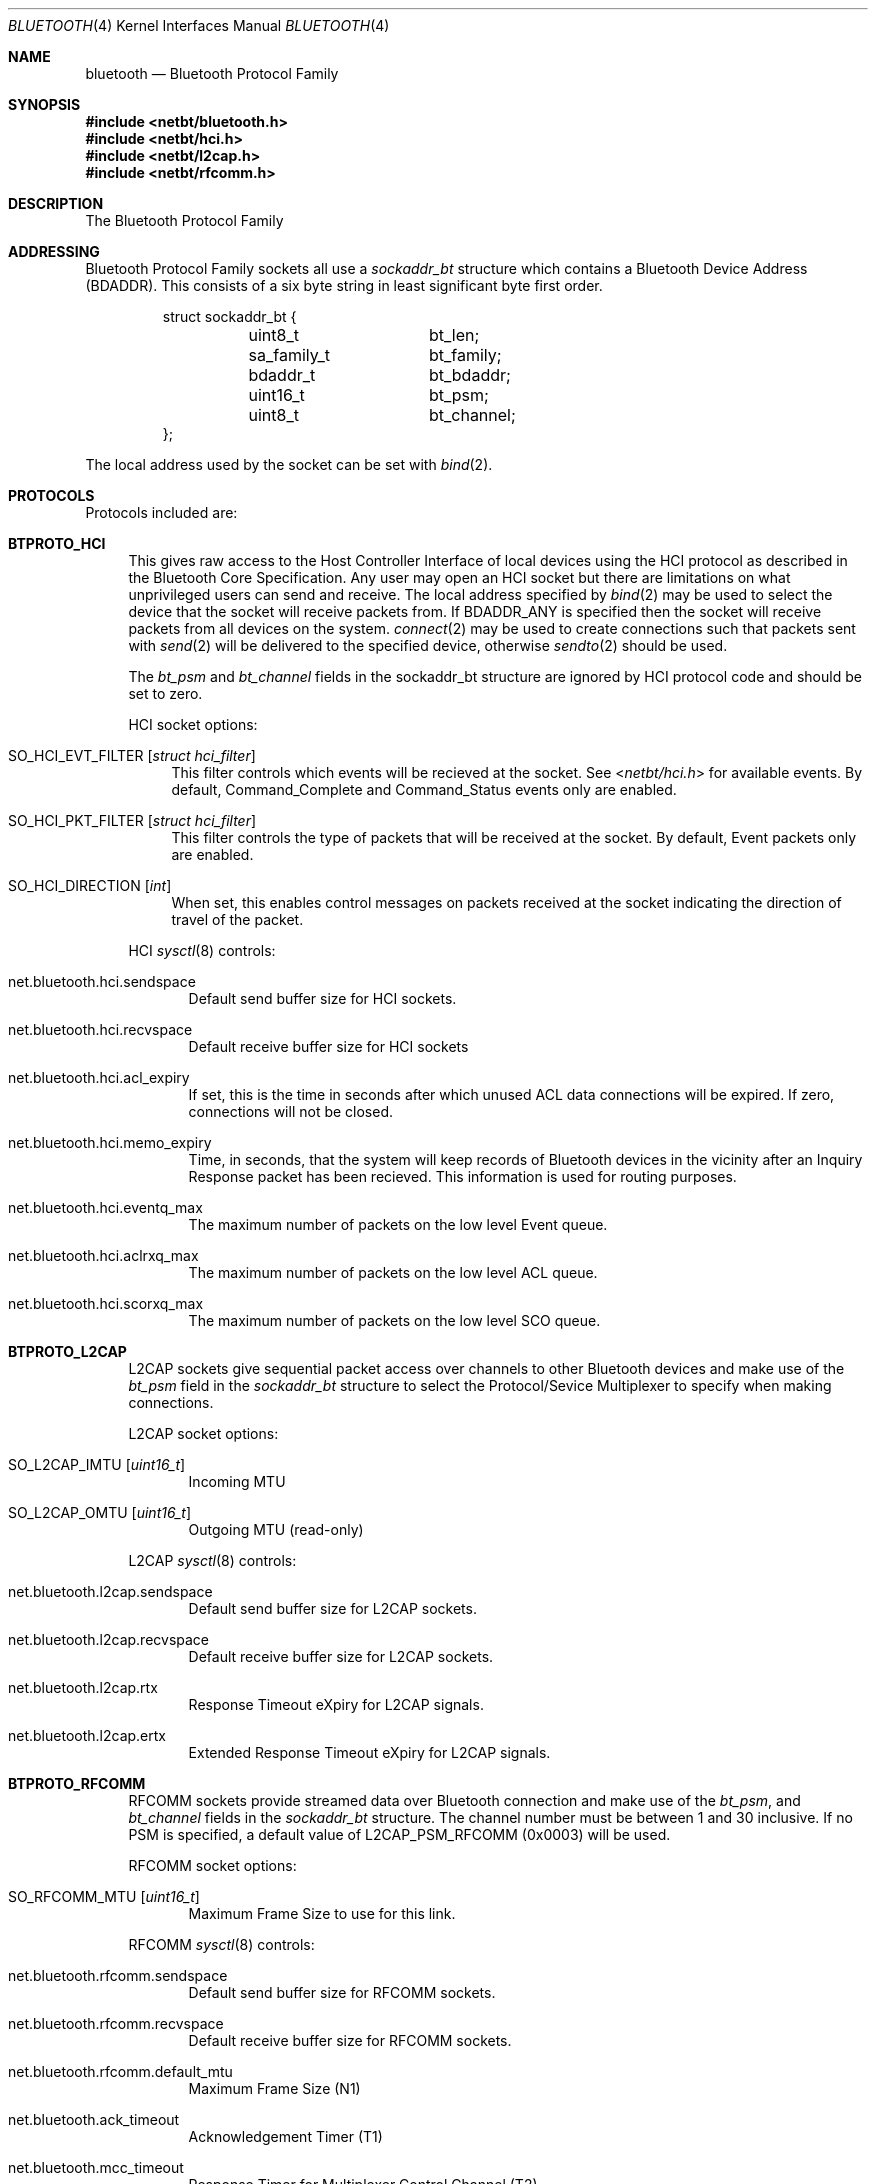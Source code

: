 .\"	$NetBSD: bluetooth.4,v 1.4 2006/09/02 23:52:45 wiz Exp $
.\"
.\" Copyright (c) 2006 Itronix Inc.
.\" All rights reserved.
.\"
.\" Written by Iain Hibbert for Itronix Inc.
.\"
.\" Redistribution and use in source and binary forms, with or without
.\" modification, are permitted provided that the following conditions
.\" are met:
.\" 1. Redistributions of source code must retain the above copyright
.\"    notice, this list of conditions and the following disclaimer.
.\" 2. Redistributions in binary form must reproduce the above copyright
.\"    notice, this list of conditions and the following disclaimer in the
.\"    documentation and/or other materials provided with the distribution.
.\" 3. The name of Itronix Inc. may not be used to endorse
.\"    or promote products derived from this software without specific
.\"    prior written permission.
.\"
.\" THIS SOFTWARE IS PROVIDED BY ITRONIX INC. ``AS IS'' AND
.\" ANY EXPRESS OR IMPLIED WARRANTIES, INCLUDING, BUT NOT LIMITED
.\" TO, THE IMPLIED WARRANTIES OF MERCHANTABILITY AND FITNESS FOR A PARTICULAR
.\" PURPOSE ARE DISCLAIMED.  IN NO EVENT SHALL ITRONIX INC. BE LIABLE FOR ANY
.\" DIRECT, INDIRECT, INCIDENTAL, SPECIAL, EXEMPLARY, OR CONSEQUENTIAL DAMAGES
.\" (INCLUDING, BUT NOT LIMITED TO, PROCUREMENT OF SUBSTITUTE GOODS OR SERVICES;
.\" LOSS OF USE, DATA, OR PROFITS; OR BUSINESS INTERRUPTION) HOWEVER CAUSED AND
.\" ON ANY THEORY OF LIABILITY, WHETHER IN
.\" CONTRACT, STRICT LIABILITY, OR TORT (INCLUDING NEGLIGENCE OR OTHERWISE)
.\" ARISING IN ANY WAY OUT OF THE USE OF THIS SOFTWARE, EVEN IF ADVISED OF THE
.\" POSSIBILITY OF SUCH DAMAGE.
.\"
.\"
.Dd August 27, 2006
.Dt BLUETOOTH 4
.Os
.Sh NAME
.Nm bluetooth
.Nd Bluetooth Protocol Family
.Sh SYNOPSIS
.In netbt/bluetooth.h
.In netbt/hci.h
.In netbt/l2cap.h
.In netbt/rfcomm.h
.Sh DESCRIPTION
The
.Tn Bluetooth
Protocol Family
.Sh ADDRESSING
Bluetooth Protocol Family sockets all use a
.Ar sockaddr_bt
structure which contains a Bluetooth Device Address (BDADDR).
This consists of a six byte string in least significant byte
first order.
.Bd -literal -offset -indent
struct sockaddr_bt {
	uint8_t		bt_len;
	sa_family_t	bt_family;
	bdaddr_t	bt_bdaddr;
	uint16_t	bt_psm;
	uint8_t		bt_channel;
};
.Ed
.Pp
The local address used by the socket can be set with
.Xr bind 2 .
.Sh PROTOCOLS
Protocols included are:
.Bl -tag -width XX
.It Cm BTPROTO_HCI
This gives raw access to the Host Controller Interface of local devices
using the HCI protocol as described in the Bluetooth Core Specification.
Any user may open an HCI socket but there are limitations on what
unprivileged users can send and receive. The local address specified by
.Xr bind 2
may be used to select the device that the socket will receive packets from. If
.Dv BDADDR_ANY
is specified then the socket will receive packets from all
devices on the system.
.Xr connect 2
may be used to create connections such that packets sent with
.Xr send 2
will be delivered to the specified device, otherwise
.Xr sendto 2
should be used.
.Pp
The
.Ar bt_psm
and
.Ar bt_channel
fields in the sockaddr_bt structure are ignored by HCI protocol code
and should be set to zero.
.Pp
HCI socket options:
.Bl -tag -width XX
.It Dv SO_HCI_EVT_FILTER Op Ar struct hci_filter
This filter controls which events will be recieved at the socket. See
.In netbt/hci.h
for available events. By default, Command_Complete and Command_Status
events only are enabled.
.It Dv SO_HCI_PKT_FILTER Op Ar struct hci_filter
This filter controls the type of packets that will be received at the
socket. By default, Event packets only are enabled.
.It Dv SO_HCI_DIRECTION Op Ar int
When set, this enables control messages on packets received at the socket
indicating the direction of travel of the packet.
.El
.Pp
HCI
.Xr sysctl 8
controls:
.Bl -tag -width XXX
.It Dv net.bluetooth.hci.sendspace
Default send buffer size for HCI sockets.
.It Dv net.bluetooth.hci.recvspace
Default receive buffer size for HCI sockets
.It Dv net.bluetooth.hci.acl_expiry
If set, this is the time in seconds after which unused ACL data connections
will be expired. If zero, connections will not be closed.
.It Dv net.bluetooth.hci.memo_expiry
Time, in seconds, that the system will keep records of Bluetooth devices
in the vicinity after an Inquiry Response packet has been recieved. This
information is used for routing purposes.
.It Dv net.bluetooth.hci.eventq_max
The maximum number of packets on the low level Event queue.
.It Dv net.bluetooth.hci.aclrxq_max
The maximum number of packets on the low level ACL queue.
.It Dv net.bluetooth.hci.scorxq_max
The maximum number of packets on the low level SCO queue.
.El
.It Cm BTPROTO_L2CAP
L2CAP sockets give sequential packet access over channels to other Bluetooth
devices and make use of the
.Ar bt_psm
field in the
.Ar sockaddr_bt
structure to select the Protocol/Sevice Multiplexer to specify when making
connections.
.Pp
L2CAP socket options:
.Bl -tag -width XXX
.It Dv SO_L2CAP_IMTU Op Ar uint16_t
Incoming MTU
.It Dv SO_L2CAP_OMTU Op Ar uint16_t
Outgoing MTU (read-only)
.El
.Pp
L2CAP
.Xr sysctl 8
controls:
.Bl -tag -width XXX
.It Dv net.bluetooth.l2cap.sendspace
Default send buffer size for L2CAP sockets.
.It Dv net.bluetooth.l2cap.recvspace
Default receive buffer size for L2CAP sockets.
.It Dv net.bluetooth.l2cap.rtx
Response Timeout eXpiry for L2CAP signals.
.It Dv net.bluetooth.l2cap.ertx
Extended Response Timeout eXpiry for L2CAP signals.
.El
.It Cm BTPROTO_RFCOMM
RFCOMM sockets provide streamed data over Bluetooth connection and make use of the
.Ar bt_psm ,
and
.Ar bt_channel
fields in the
.Ar sockaddr_bt
structure.
The channel number must be between 1 and 30 inclusive.
If no PSM is specified, a default value of
.Dv L2CAP_PSM_RFCOMM
(0x0003) will be used.
.Pp
RFCOMM socket options:
.Bl -tag -width XXX
.It Dv SO_RFCOMM_MTU Op Ar uint16_t
Maximum Frame Size to use for this link.
.El
.Pp
RFCOMM
.Xr sysctl 8
controls:
.Bl -tag -width XXX
.It Dv net.bluetooth.rfcomm.sendspace
Default send buffer size for RFCOMM sockets.
.It Dv net.bluetooth.rfcomm.recvspace
Default receive buffer size for RFCOMM sockets.
.It Dv net.bluetooth.rfcomm.default_mtu
Maximum Frame Size (N1)
.It Dv net.bluetooth.ack_timeout
Acknowledgement Timer (T1)
.It Dv net.bluetooth.mcc_timeout
Response Timer for Multiplexer Control Channel (T2)
.El
.It Cm BTPROTO_SCO
SCO sockets provide sequential packet access to time sensitive data
channels over Bluetooth connections, typically used for audio data.
.Pp
SCO socket options:
.Bl -tag -width XXX
.It Dv SO_SCO_MTU Op Ar uint16_t
Maximum packet size for use on this link.
This is read-only and will be set by the protocol code when a connection is made.
Currently, due to limitations in the
.Xr ubt 4
driver, the SCO protocol code will only accept packets with
exactly this size.
.It Dv SO_SCO_HANDLE Op Ar uint16_t
Connection handle for this link.
This is read-only and provided for informational purposes only.
.El
.Pp
SCO
.Xr sysctl 8
controls:
.Bl -tag -width XXX
.It Dv net.bluetooth.sco.sendspace
Default send buffer size for SCO sockets.
.It Dv net.bluetooth.sco.recvspace
Default receive buffer size for SCO sockets.
.El
.El
.Sh INFORMATION
The following
.Xr ioctl 2
calls may be used to manipulate Bluetooth devices. The
.Xr ioctl 2
must be made on
.Cm BTPROTO_HCI
sockets. All of the requests take a
.Ar btreq
structure defined as follows as their parameter and unless otherwise
specified, use the
.Ar btr_name
field to identify the device.
.Bd -literal -offset
struct btreq {
    char btr_name[HCI_DEVNAME_SIZE];	/* device name */

    union {
	struct {
	    bdaddr_t btri_bdaddr;	/* device bdaddr */
	    uint16_t btri_flags;	/* flags */
	    uint16_t btri_num_cmd;	/* # of free cmd buffers */
	    uint16_t btri_num_acl;	/* # of free ACL buffers */
	    uint16_t btri_num_sco;	/* # of free SCO buffers */
	    uint16_t btri_acl_mtu;	/* ACL mtu */
	    uint16_t btri_sco_mtu;	/* SCO mtu */
	    uint16_t btri_link_policy;	/* Link Policy */
	    uint16_t btri_packet_type;	/* Packet Type */
	} btri;
	struct bt_stats btrs;   /* unit stats */
    } btru;
};

#define btr_flags	btru.btri.btri_flags
#define btr_bdaddr	btru.btri.btri_bdaddr
#define btr_num_cmd	btru.btri.btri_num_cmd
#define btr_num_acl	btru.btri.btri_num_acl
#define btr_num_sco	btru.btri.btri_num_sco
#define btr_acl_mtu	btru.btri.btri_acl_mtu
#define btr_sco_mtu	btru.btri.btri_sco_mtu
#define btr_link_policy btru.btri.btri_link_policy
#define btr_packet_type btru.btri.btri_packet_type
#define btr_stats	btru.btrs

/* btr_flags */
#define BTF_UP			(1\*[Lt]\*[Lt]0)	/* unit is up */
#define BTF_RUNNING		(1\*[Lt]\*[Lt]1)	/* unit is running */
#define BTF_XMIT_CMD		(1\*[Lt]\*[Lt]2)	/* transmitting CMD packets */
#define BTF_XMIT_ACL		(1\*[Lt]\*[Lt]3)	/* transmitting ACL packets */
#define BTF_XMIT_SCO		(1\*[Lt]\*[Lt]4)	/* transmitting SCO packets */
#define BTF_INIT_BDADDR		(1\*[Lt]\*[Lt]5)	/* waiting for bdaddr */
#define BTF_INIT_BUFFER_SIZE	(1\*[Lt]\*[Lt]6)	/* waiting for buffer size */
#define BTF_INIT_FEATURES	(1\*[Lt]\*[Lt]7)	/* waiting for features */

struct bt_stats {
	uint32_t	err_tx;
	uint32_t	err_rx;
	uint32_t	cmd_tx;
	uint32_t	evt_rx;
	uint32_t	acl_tx;
	uint32_t	acl_rx;
	uint32_t	sco_tx;
	uint32_t	sco_rx;
	uint32_t	byte_tx;
	uint32_t	byte_rx;
};

.Ed
.Bl -tag -width SIOCGBTPOLICY
.It Dv SIOCGBTINFO
Get Bluetooth device Info. Given the device name, fill in the
btreq structure including the address field for use with socket addressing
as above.
.It Dv SIOCGBTINFOA
Get Bluetooth device Info from Address. Given the device address, fill in the
btreq structure including the name field.
.It Dv SIOCNBTINFO
Next Bluetooth device Info . If name field is empty, the first device
will be returned. Otherwise, the next device will be returned. Thus, you
can cycle through all devices in the system.
.It Dv SIOCSBTFLAGS
Set Bluetooth device Flags. Not all flags are settable.
.It Dv SIOCSBTPOLICY
Set Bluetooth device Link Policy. Link Policy bits are defined in
.In netbt/hci.h ,
though you can only set bits that the device supports.
.It Dv SIOCSBTPTYPE
Set Bluetooth device Packet Types. You can only set packet types
that the device supports.
.It Dv SIOCGBTSTATS
Read device statistics.
.It Dv SIOCZBTSTATS
Read device statistics, and zero them.
.El
.Pp
Only the super-user may change device configurations.
.Sh SEE ALSO
.Xr bind 2 ,
.Xr getsockname 2 ,
.Xr bluetooth 3 ,
.Xr bt3c 4 ,
.Xr options 4 ,
.Xr ubt 4
.Sh HISTORY
The Bluetooth Protocol Stack was written for
.Nx 4.0
by
.An Iain Hibbert
under the sponsorship of Itronix, Inc.
